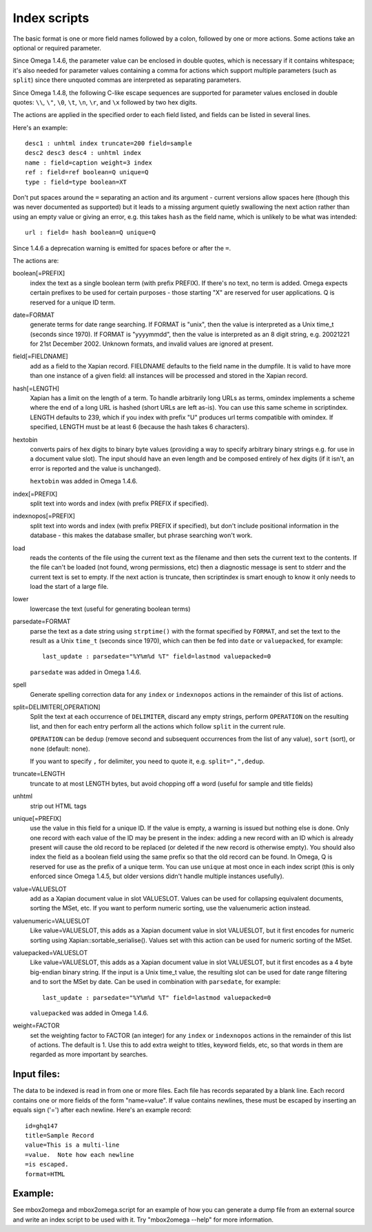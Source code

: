 =============
Index scripts
=============

The basic format is one or more field names followed by a colon, followed by
one or more actions.  Some actions take an optional or required parameter.

Since Omega 1.4.6, the parameter value can be enclosed in double quotes,
which is necessary if it contains whitespace; it's also needed for
parameter values containing a comma for actions which support multiple
parameters (such as ``split``) since there unquoted commas are interpreted
as separating parameters.

Since Omega 1.4.8, the following C-like escape sequences are supported
for parameter values enclosed in double quotes: ``\\``, ``\"``, ``\0``, ``\t``,
``\n``, ``\r``, and ``\x`` followed by two hex digits.

The actions are applied in the specified order to each field listed, and
fields can be listed in several lines.

Here's an example::

 desc1 : unhtml index truncate=200 field=sample
 desc2 desc3 desc4 : unhtml index
 name : field=caption weight=3 index
 ref : field=ref boolean=Q unique=Q
 type : field=type boolean=XT

Don't put spaces around the ``=`` separating an action and its argument -
current versions allow spaces here (though this was never documented as
supported) but it leads to a missing argument quietly swallowing the next
action rather than using an empty value or giving an error, e.g. this takes
``hash`` as the field name, which is unlikely to be what was intended::

 url : field= hash boolean=Q unique=Q

Since 1.4.6 a deprecation warning is emitted for spaces before or after the
``=``.

The actions are:

boolean[=PREFIX]
	index the text as a single boolean term (with prefix PREFIX).  If
	there's no text, no term is added.  Omega expects certain prefixes to
	be used for certain purposes - those starting "X" are reserved for user
	applications.  Q is reserved for a unique ID term.

date=FORMAT
	generate terms for date range searching.  If FORMAT is "unix", then the
	value is interpreted as a Unix time_t (seconds since 1970).  If
	FORMAT is "yyyymmdd", then the value is interpreted as an 8 digit
	string, e.g. 20021221 for 21st December 2002.  Unknown formats,
	and invalid values are ignored at present.

field[=FIELDNAME]
	add as a field to the Xapian record.  FIELDNAME defaults to the field
	name in the dumpfile.  It is valid to have more than one instance of
	a given field: all instances will be processed and stored in the
	Xapian record.

hash[=LENGTH]
	Xapian has a limit on the length of a term.  To handle arbitrarily
	long URLs as terms, omindex implements a scheme where the end of
	a long URL is hashed (short URLs are left as-is).  You can use this
	same scheme in scriptindex.  LENGTH defaults to 239, which if you
	index with prefix "U" produces url terms compatible with omindex.
        If specified, LENGTH must be at least 6 (because the hash takes 6
        characters).

hextobin
        converts pairs of hex digits to binary byte values (providing a way
        to specify arbitrary binary strings e.g. for use in a document value
        slot).  The input should have an even length and be composed entirely
        of hex digits (if it isn't, an error is reported and the value is
        unchanged).

        ``hextobin`` was added in Omega 1.4.6.

index[=PREFIX]
	split text into words and index (with prefix PREFIX if specified).

indexnopos[=PREFIX]
	split text into words and index (with prefix PREFIX if specified), but
	don't include positional information in the database - this makes the
	database smaller, but phrase searching won't work.

load
	reads the contents of the file using the current text as the filename
	and then sets the current text to the contents.  If the file can't be
	loaded (not found, wrong permissions, etc) then a diagnostic message is
	sent to stderr and the current text is set to empty.  If the next
	action is truncate, then scriptindex is smart enough to know it only
	needs to load the start of a large file.

lower
	lowercase the text (useful for generating boolean terms)

parsedate=FORMAT
        parse the text as a date string using ``strptime()`` with the format
        specified by ``FORMAT``, and set the text to the result as a Unix
        ``time_t`` (seconds since 1970), which can then be fed into ``date``
        or ``valuepacked``, for example::

         last_update : parsedate="%Y%m%d %T" field=lastmod valuepacked=0

        ``parsedate`` was added in Omega 1.4.6.

spell
        Generate spelling correction data for any ``index`` or ``indexnopos``
        actions in the remainder of this list of actions.

split=DELIMITER[,OPERATION]
        Split the text at each occurrence of ``DELIMITER``, discard any empty
        strings, perform ``OPERATION`` on the resulting list, and then for each
        entry perform all the actions which follow ``split`` in the current rule.

        ``OPERATION`` can be ``dedup`` (remove second and subsequent
        occurrences from the list of any value), ``sort`` (sort), or ``none``
        (default: none).

        If you want to specify ``,`` for delimiter, you need to quote it, e.g.
        ``split=",",dedup``.

truncate=LENGTH
	truncate to at most LENGTH bytes, but avoid chopping off a word (useful
	for sample and title fields)

unhtml
	strip out HTML tags

unique[=PREFIX]
	use the value in this field for a unique ID.  If the value is empty,
	a warning is issued but nothing else is done.  Only one record with
	each value of the ID may be present in the index: adding a new record
	with an ID which is already present will cause the old record to be
	replaced (or deleted if the new record is otherwise empty).  You should
	also index the field as a boolean field using the same prefix so that
	the old record can be found.  In Omega, Q is reserved for use as the
	prefix of a unique term.  You can use ``unique`` at most once in each
        index script (this is only enforced since Omega 1.4.5, but older
        versions didn't handle multiple instances usefully).

value=VALUESLOT
	add as a Xapian document value in slot VALUESLOT.  Values can be used
	for collapsing equivalent documents, sorting the MSet, etc.  If you
        want to perform numeric sorting, use the valuenumeric action instead.

valuenumeric=VALUESLOT
        Like value=VALUESLOT, this adds as a Xapian document value in slot
        VALUESLOT, but it first encodes for numeric sorting using
        Xapian::sortable_serialise().  Values set with this action can be
        used for numeric sorting of the MSet.

valuepacked=VALUESLOT
        Like value=VALUESLOT, this adds as a Xapian document value in slot
        VALUESLOT, but it first encodes as a 4 byte big-endian binary string.
        If the input is a Unix time_t value, the resulting slot can be used for
        date range filtering and to sort the MSet by date.  Can be used in
        combination with ``parsedate``, for example::

         last_update : parsedate="%Y%m%d %T" field=lastmod valuepacked=0

        ``valuepacked`` was added in Omega 1.4.6.

weight=FACTOR
	set the weighting factor to FACTOR (an integer) for any ``index`` or
        ``indexnopos`` actions in the remainder of this list of actions.  The
        default is 1.  Use this to add extra weight to titles, keyword fields,
        etc, so that words in them are regarded as more important by searches.

Input files:
============

The data to be indexed is read in from one or more files.  Each file has
records separated by a blank line.  Each record contains one or more fields of
the form "name=value".  If value contains newlines, these must be escaped by
inserting an equals sign ('=') after each newline.  Here's an example record::

 id=ghq147
 title=Sample Record
 value=This is a multi-line
 =value.  Note how each newline
 =is escaped.
 format=HTML

Example:
========

See mbox2omega and mbox2omega.script for an example of how you can generate a
dump file from an external source and write an index script to be used with it.
Try "mbox2omega --help" for more information.
